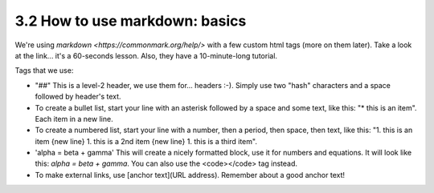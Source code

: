 3.2 How to use markdown: basics
=========================


We're using `markdown <https://commonmark.org/help/>` with a few custom html tags (more on them later). Take a look at the link... it's a 60-seconds lesson. Also, they have a 10-minute-long tutorial. 

Tags that we use:

* "##" This is a level-2 header, we use them for... headers :-). Simply use two "hash" characters and a space followed by header's text.

* To create a bullet list, start your line with an asterisk followed by a space and some text, like this: "* this is an item". Each item in a new line.

* To create a numbered list, start your line with a number, then a period, then space, then text, like this: "1. this is an item {new line} 1. this is a 2nd item {new line} 1. this is a third item".

* 'alpha = beta + gamma' This will create a nicely formatted block, use it for numbers and equations. It will look like this: `alpha = beta + gamma`. You can also use the <code></code> tag instead. 

* To make external links, use [anchor text](URL address). Remember about a good anchor text!

.. image:: images/links_omni.jpg

